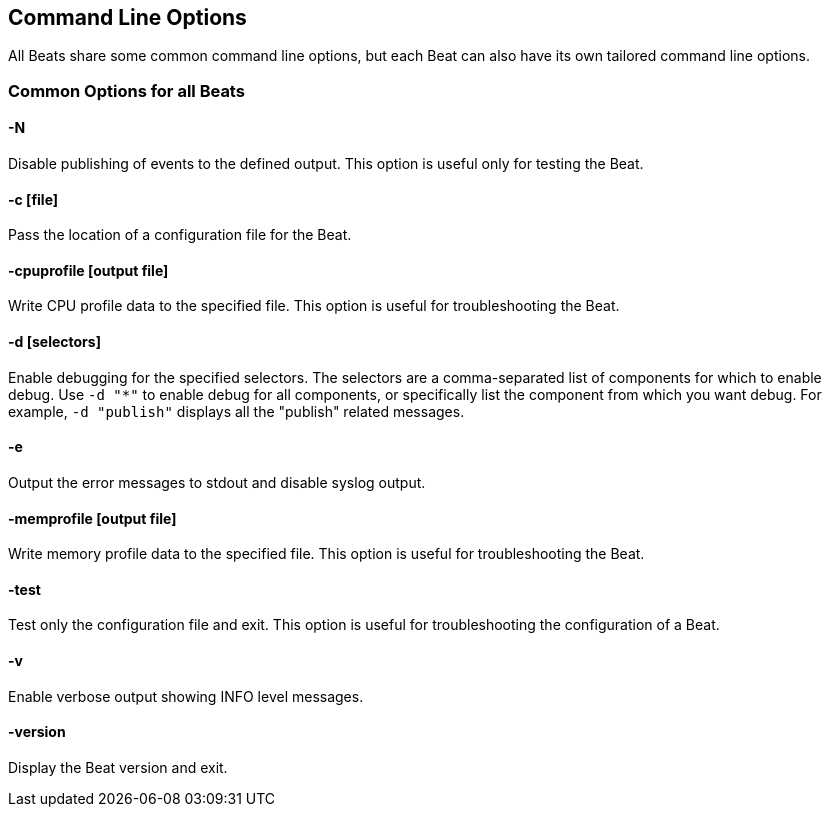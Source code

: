 [[command-line-options]]
== Command Line Options

All Beats share some common command line options, but each Beat can also have
its own tailored command line options.

=== Common Options for all Beats

==== -N
Disable publishing of events to the defined output. This option is useful only
for testing the Beat.

==== -c [file]
Pass the location of a configuration file for the Beat.

==== -cpuprofile [output file]
Write CPU profile data to the specified file. This option is useful for
troubleshooting the Beat.

==== -d [selectors]
Enable debugging for the specified selectors. The selectors are a
comma-separated list of components for which to enable debug. Use `-d "*"` to
enable debug for all components, or specifically list the component from which
you want debug. For example, `-d "publish"` displays all the "publish" related
messages.

==== -e
Output the error messages to stdout and disable syslog output.

==== -memprofile [output file]
Write memory profile data to the specified file. This option is useful for
troubleshooting the Beat.

==== -test
Test only the configuration file and exit. This option is useful for
troubleshooting the configuration of a Beat.

==== -v
Enable verbose output showing INFO level messages.

==== -version
Display the Beat version and exit.

